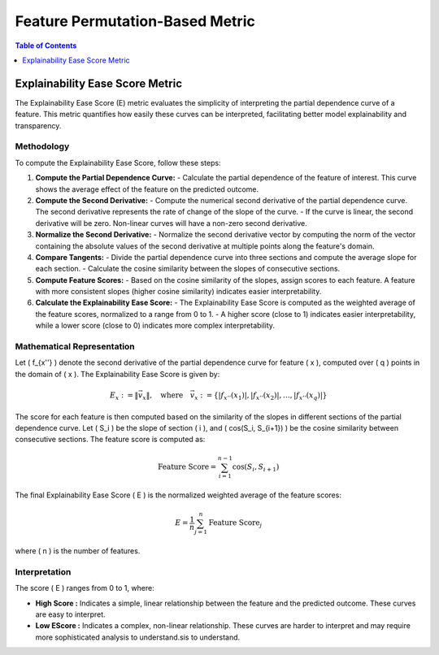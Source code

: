 Feature Permutation-Based Metric
========================

.. contents:: Table of Contents
   :local:
   :depth: 1

Explainability Ease Score Metric
--------------

The Explainability Ease Score (E) metric evaluates the simplicity of interpreting the partial dependence curve of a feature. This metric quantifies how easily these curves can be interpreted, facilitating better model explainability and transparency.

Methodology
~~~~~~~~~~~

To compute the Explainability Ease Score, follow these steps:

1. **Compute the Partial Dependence Curve:**
   - Calculate the partial dependence of the feature of interest. This curve shows the average effect of the feature on the predicted outcome.

2. **Compute the Second Derivative:**
   - Compute the numerical second derivative of the partial dependence curve. The second derivative represents the rate of change of the slope of the curve.
   - If the curve is linear, the second derivative will be zero. Non-linear curves will have a non-zero second derivative.

3. **Normalize the Second Derivative:**
   - Normalize the second derivative vector by computing the norm of the vector containing the absolute values of the second derivative at multiple points along the feature's domain.

4. **Compare Tangents:**
   - Divide the partial dependence curve into three sections and compute the average slope for each section.
   - Calculate the cosine similarity between the slopes of consecutive sections.

5. **Compute Feature Scores:**
   - Based on the cosine similarity of the slopes, assign scores to each feature. A feature with more consistent slopes (higher cosine similarity) indicates easier interpretability.

6. **Calculate the Explainability Ease Score:**
   - The Explainability Ease Score is computed as the weighted average of the feature scores, normalized to a range from 0 to 1.
   - A higher score (close to 1) indicates easier interpretability, while a lower score (close to 0) indicates more complex interpretability.

Mathematical Representation
~~~~~~~~~~~~~~~~~~~~~~~~~~~

Let \( f_{x''} \) denote the second derivative of the partial dependence curve for feature \( x \), computed over \( q \) points in the domain of \( x \). The Explainability Ease Score is given by:

.. math::

   E_{x} := \| \vec{v_{x}} \|, \quad \text{where} \quad \vec{v_{x}} := \left\{ |f_{x''}(x_{1})|, |f_{x''}(x_{2})|, \ldots, |f_{x''}(x_{q})| \right\}

The score for each feature is then computed based on the similarity of the slopes in different sections of the partial dependence curve. Let \( S_i \) be the slope of section \( i \), and \( \cos(S_i, S_{i+1}) \) be the cosine similarity between consecutive sections. The feature score is computed as:

.. math::

   \text{Feature Score} = \sum_{i=1}^{n-1} \cos(S_i, S_{i+1})

The final Explainability Ease Score \( E \) is the normalized weighted average of the feature scores:

.. math::

   E = \frac{1}{n} \sum_{j=1}^{n} \text{Feature Score}_j

where \( n \) is the number of features. 

Interpretation
~~~~~~~~~~~~~~

The score \( E \) ranges from 0 to 1, where:

- **High Score :** Indicates a simple, linear relationship between the feature and the predicted outcome. These curves are easy to interpret.
- **Low EScore :** Indicates a complex, non-linear relationship. These curves are harder to interpret and may require more sophisticated analysis to understand.sis to understand.